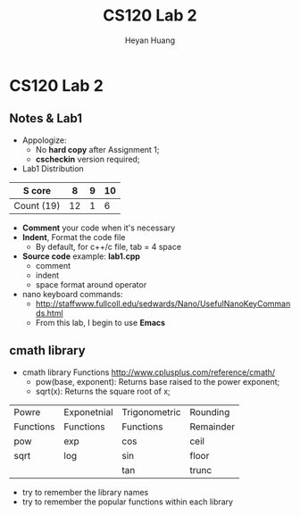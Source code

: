 #+Title: CS120 Lab 2
#+AUTHOR: Heyan Huang
#+startup: beamer
#+LaTeX_CLASS: beamer
#+MACRO: BEAMERMODE presentation
#+MACRO: BEAMERTHEME Antibes
#+MACRO: BEAMERCOLORTHEME lily
#+MACRO: BEAMERSUBJECT RMRF
#+MACRO: BEAMERINSTITUTE Miskatonic University, Astrology Dept.
#+OPTIONS: H:2

* CS120 Lab 2
** Notes & Lab1
- Appologize: 
    - No *hard copy* after Assignment 1;
    - *cscheckin* version required;
- Lab1 Distribution
|------------+----+---+----|
| S core     |  8 | 9 | 10 |
|------------+----+---+----|
| Count (19) | 12 | 1 |  6 |
|------------+----+---+----|
- *Comment* your code when it's necessary
- *Indent*, Format the code file
    - By default, for c++/c file, tab = 4 space
- *Source code* example: *lab1.cpp*
    - comment
    - indent
    - space format around operator
- nano keyboard commands:
    - http://staffwww.fullcoll.edu/sedwards/Nano/UsefulNanoKeyCommands.html
    - From this lab, I begin to use *Emacs*

** cmath library
- cmath library Functions
  http://www.cplusplus.com/reference/cmath/
    - pow(base, exponent): Returns base raised to the power exponent;          
    - sqrt(x): Returns the square root of x;
|-----------+-------------+---------------+-----------|
| Powre     | Exponetnial | Trigonometric | Rounding  |
| Functions | Functions   | Functions     | Remainder |
|-----------+-------------+---------------+-----------|
| pow       | exp         | cos           | ceil      |
| sqrt      | log         | sin           | floor     |
|           |             | tan           | trunc     |
|-----------+-------------+---------------+-----------|
- try to remember the library names
- try to remember the popular functions within each library

